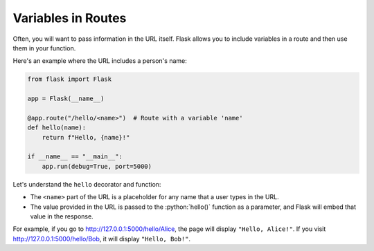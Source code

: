 .. role:: python(code)
   :language: python

Variables in Routes
====================

Often, you will want to pass information in the URL itself. Flask allows you to 
include variables in a route and then use them in your function.

Here's an example where the URL includes a person's name:

.. code-block::

    from flask import Flask

    app = Flask(__name__)

    @app.route("/hello/<name>")  # Route with a variable 'name'
    def hello(name):
        return f"Hello, {name}!"

    if __name__ == "__main__":
        app.run(debug=True, port=5000)

Let's understand the ``hello`` decorator and function:

*   The ``<name>`` part of the URL is a placeholder for any name that a user types in 
    the URL.
*   The value provided in the URL is passed to the :python:`hello()` function as a 
    parameter, and Flask will embed that value in the response.

For example, if you go to `<http://127.0.0.1:5000/hello/Alice>`_, the page will display 
``"Hello, Alice!"``. If you visit `<http://127.0.0.1:5000/hello/Bob>`_, it will display 
``"Hello, Bob!"``.
